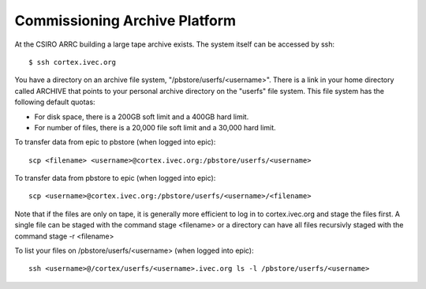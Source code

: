 Commissioning Archive Platform
==============================

At the CSIRO ARRC building a large tape archive exists. The system itself can be accessed by ssh::

    $ ssh cortex.ivec.org

You have a directory on an archive file system, "/pbstore/userfs/<username>". There is a link
in your home directory called ARCHIVE that points to your personal archive directory
on the "userfs" file system. This file system has the following default quotas:

* For disk space, there is a 200GB soft limit and a 400GB hard limit.
* For number of files, there is a 20,000 file soft limit and a 30,000 hard limit.

To transfer data from epic to pbstore (when logged into epic)::

    scp <filename> <username>@cortex.ivec.org:/pbstore/userfs/<username>

To transfer data from pbstore to epic (when logged into epic)::

    scp <username>@cortex.ivec.org:/pbstore/userfs/<username>/<filename>

Note that if the files are only on tape, it is generally more efficient to log in to
cortex.ivec.org and stage the files first. A single file can be staged with the command
stage <filename> or a directory can have all files recursivly staged with the command
stage -r <filename>

To list your files on /pbstore/userfs/<username> (when logged into epic)::

    ssh <username>@/cortex/userfs/<username>.ivec.org ls -l /pbstore/userfs/<username>

